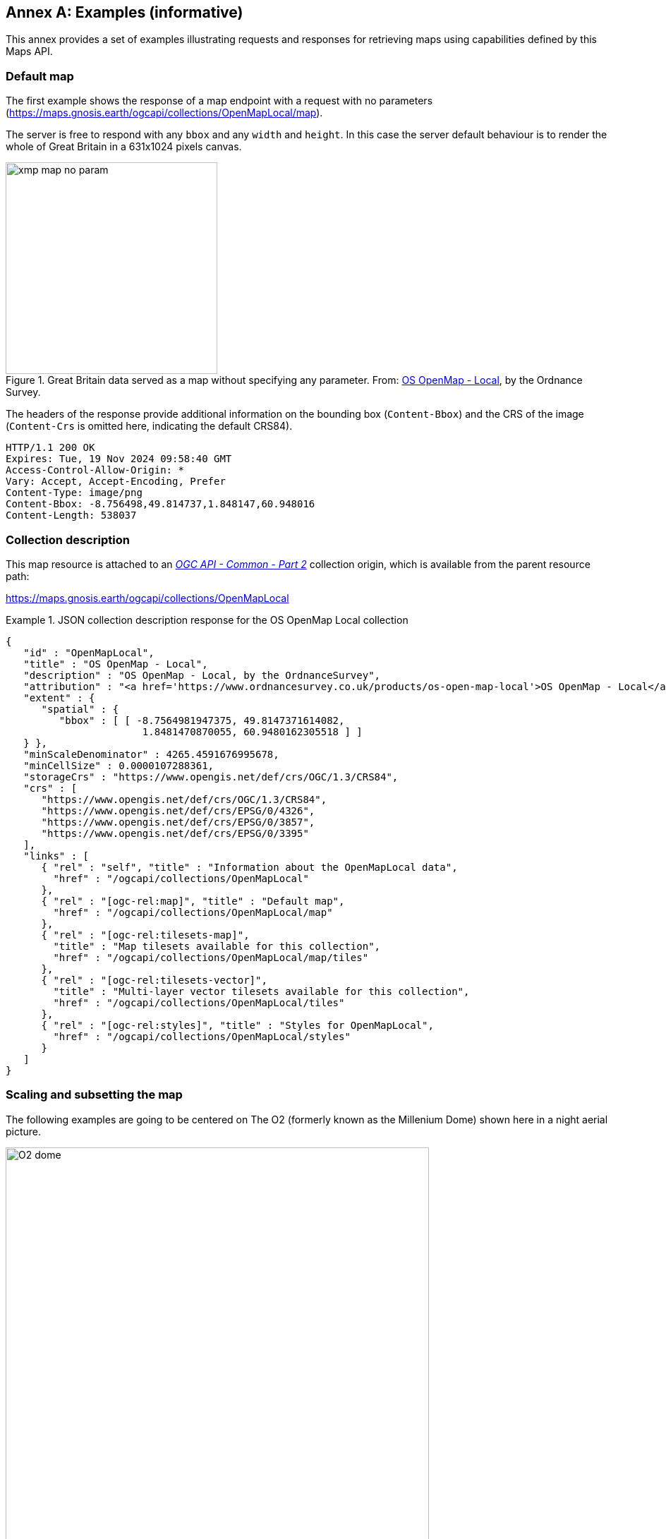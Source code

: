 [appendix]
:appendix-caption: Annex
[[annex_examples]]
== Examples (informative)
This annex provides a set of examples illustrating requests and responses for retrieving maps using capabilities defined by this Maps API.

=== Default map
The first example shows the response of a map endpoint with a request with no parameters (https://maps.gnosis.earth/ogcapi/collections/OpenMapLocal/map).

The server is free to respond with any `bbox` and any `width` and `height`.
In this case the server default behaviour is to render the whole of Great Britain in a 631x1024 pixels canvas.

[#img_xmp_map_no_param,reftext='{figure-caption} {counter:figure-num}']
.Great Britain data served as a map without specifying any parameter. From: https://www.ordnancesurvey.co.uk/products/os-open-map-local[OS OpenMap - Local], by the Ordnance Survey.
image::images/xmp_map_no_param.png[width=300,align="center"]

The headers of the response provide additional information on the bounding box (`Content-Bbox`) and the CRS of the image (`Content-Crs` is omitted here, indicating the default CRS84).

----
HTTP/1.1 200 OK
Expires: Tue, 19 Nov 2024 09:58:40 GMT
Access-Control-Allow-Origin: *
Vary: Accept, Accept-Encoding, Prefer
Content-Type: image/png
Content-Bbox: -8.756498,49.814737,1.848147,60.948016
Content-Length: 538037
----

=== Collection description
This map resource is attached to an https://docs.ogc.org/DRAFTS/20-024.html[_OGC API - Common - Part 2_] collection origin, which is available from the parent resource path:

https://maps.gnosis.earth/ogcapi/collections/OpenMapLocal?f=json[https://maps.gnosis.earth/ogcapi/collections/OpenMapLocal]

.JSON collection description response for the OS OpenMap Local collection
=================
[source,JSON]

{
   "id" : "OpenMapLocal",
   "title" : "OS OpenMap - Local",
   "description" : "OS OpenMap - Local, by the OrdnanceSurvey",
   "attribution" : "<a href='https://www.ordnancesurvey.co.uk/products/os-open-map-local'>OS OpenMap - Local</a>",
   "extent" : {
      "spatial" : {
         "bbox" : [ [ -8.7564981947375, 49.8147371614082,
                       1.8481470870055, 60.9480162305518 ] ]
   } },
   "minScaleDenominator" : 4265.4591676995678,
   "minCellSize" : 0.0000107288361,
   "storageCrs" : "https://www.opengis.net/def/crs/OGC/1.3/CRS84",
   "crs" : [
      "https://www.opengis.net/def/crs/OGC/1.3/CRS84",
      "https://www.opengis.net/def/crs/EPSG/0/4326",
      "https://www.opengis.net/def/crs/EPSG/0/3857",
      "https://www.opengis.net/def/crs/EPSG/0/3395"
   ],
   "links" : [
      { "rel" : "self", "title" : "Information about the OpenMapLocal data",
        "href" : "/ogcapi/collections/OpenMapLocal"
      },
      { "rel" : "[ogc-rel:map]", "title" : "Default map",
        "href" : "/ogcapi/collections/OpenMapLocal/map"
      },
      { "rel" : "[ogc-rel:tilesets-map]",
        "title" : "Map tilesets available for this collection",
        "href" : "/ogcapi/collections/OpenMapLocal/map/tiles"
      },
      { "rel" : "[ogc-rel:tilesets-vector]",
        "title" : "Multi-layer vector tilesets available for this collection",
        "href" : "/ogcapi/collections/OpenMapLocal/tiles"
      },
      { "rel" : "[ogc-rel:styles]", "title" : "Styles for OpenMapLocal",
        "href" : "/ogcapi/collections/OpenMapLocal/styles"
      }
   ]
}
=================

// page break to keep request & response together in PDF
<<<

=== Scaling and subsetting the map
The following examples are going to be centered on The O2 (formerly known as the Millenium Dome) shown here in a night aerial picture.

[#o2_dome,reftext='{figure-caption} {counter:figure-num}']
.The O2 dome peninsula (image captured from a plane by an editor of this standard while working on this annex)
image::images/O2_dome.jpg[width=600,align="center"]

// page break to keep request & response together in PDF
<<<

The following map request only specifies a `center` point parameter next to the O2 Dome:

https://maps.gnosis.earth/ogcapi/collections/OpenMapLocal/map?center=0,51.5

The server interprets the coordinates as CRS84 and decides to respond with a low scale denominator (high level of detail) suitable for the dataset and with reasonable default `width` and `height` (1024x1024 pixels).
The response is shown in the following image.

[#xmp_map_center,reftext='{figure-caption} {counter:figure-num}']
.Map of OS OpenMap - Local close to The O2 dome, specifying `center` at 51.5°N, 0°E
image::images/xmp_map_center.png[width=600,align="center"]

The headers of the response provide additional information on the bounding box (`Content-Bbox`).
Since the `Content-Crs` is not specified in this case, the client can assume CRS84.

----
HTTP/1.1 200 OK
Expires: Tue, 19 Nov 2024 09:57:36 GMT
Access-Control-Allow-Origin: *
Vary: Accept, Accept-Encoding, Prefer
Content-Type: image/png
Content-Bbox: -0.008805,51.494504,0.008805,51.505496
Content-Length: 188490
----

The following request is equivalent, using the value of that `Content-Bbox` as the value for the `bbox` parameter instead of using `center`, explicitly specifying the same `width` and `height` dimensions as those
default values chosen by the server for the above request:

https://maps.gnosis.earth/ogcapi/collections/OpenMapLocal/map?bbox=-0.008805,51.494504,0.008805,51.505496&width=1024&height=1024

There is also an equivalent notation for the previous request that uses `subset` instead of `bbox`:

https://maps.gnosis.earth/ogcapi/collections/OpenMapLocal/map?subset=Lat(51.494504:51.505496),Lon(-0.008805:0.008805)&width=1024&height=1024

As explained in the aspect ratio considerations section, clients wishing to retrieve identical responses from different implementations should specify either of these `bbox` or `subset` parameters,
together with a `width` and `height`.
We can request a smaller image by specifying the `height` of the image.

https://maps.gnosis.earth/ogcapi/collections/OpenMapLocal/map?center=0,51.5&height=512

[#xmp_map_center_h_512,reftext='{figure-caption} {counter:figure-num}']
.Map of OS OpenMap - Local centered on The O2 dome using `height=512`
image::images/xmp_map_center_h_512x512.png[width=280,align="center"]

The server would be free to act otherwise, but it automatically adjusted the width to also be 512.
Notice that in order to preserve the same default scale with a smaller image, the spatial region (bounding box) was reduced accordingly.
This behavior is particularly important when the client requests a specific scale, as in the following request which specifies the same `center` point parameter as before,
but requests a map for a 1:8000 scale:

// page break to keep request & response together in PDF
<<<

https://maps.gnosis.earth/ogcapi/collections/OpenMapLocal/map?center=0,51.5&height=512&scale-denominator=8000

[#xmp_map_center_scale8000,reftext='{figure-caption} {counter:figure-num}']
.Map of OS OpenMap - Local centered on The O2 dome at 1:8000 scale using `scale-denominator`
image::images/xmp_map_center_scale_8000.png[width=280,align="center"]

The server responded with the same `width` and `height` (512x512 pixels).
The headers of the response provide additional information on the bounding box of the image.

Clients can easily zoom in and out by simply changing the `scale-denominator` parameter as in the following images at different scales:

[#xmp_map_center_scale12000,reftext='{figure-caption} {counter:figure-num}']
.Map of OS OpenMap - Local centered on The O2 dome https://maps.gnosis.earth/ogcapi/collections/OpenMapLocal/map?center=0,51.5&height=512&scale-denominator=12000[at 1:12,000 scale] using `scale-denominator`
image::images/xmp_map_center_scale_12000.png[width=280,align="center"]

[#xmp_map_center_scale20000,reftext='{figure-caption} {counter:figure-num}']
.Map of OS OpenMap - Local centered on The O2 dome https://maps.gnosis.earth/ogcapi/collections/OpenMapLocal/map?center=0,51.5&height=512&scale-denominator=20000[at 1:20,000 scale] using `scale-denominator`
image::images/xmp_map_center_scale_20000.png[width=280,align="center"]

[#xmp_map_center_scale30000,reftext='{figure-caption} {counter:figure-num}']
.Map of OS OpenMap - Local centered on The O2 dome https://maps.gnosis.earth/ogcapi/collections/OpenMapLocal/map?center=0,51.5&height=512&scale-denominator=30000[at 1:30,000 scale] using `scale-denominator`
image::images/xmp_map_center_scale_30000.png[width=280,align="center"]

[#xmp_map_center_scale50000,reftext='{figure-caption} {counter:figure-num}']
.Map of OS OpenMap - Local centered on The O2 dome https://maps.gnosis.earth/ogcapi/collections/OpenMapLocal/map?center=0,51.5&height=512&scale-denominator=50000[at 1:50,000 scale] using `scale-denominator`
image::images/xmp_map_center_scale_50000.png[width=280,align="center"]

// page break to keep request & response together in PDF
<<<

We could force a rectangular image by also specifying the `width` of the image to be 1024, while keeping the rest of the parameters:

https://maps.gnosis.earth/ogcapi/collections/OpenMapLocal/map?center=0,51.5&scale-denominator=50000&width=1024&height=512

[#xmp_map_center_scale_hw_1024x512,reftext='{figure-caption} {counter:figure-num}']
.Wider 1024x512 map of OS OpenMap - Local centered on the O2 dome at 1:50,000 scale
image::images/xmp_map_center_scale_hw_1024x512.png[width=600,align="center"]

For this last request, as well as for the one below, specifying both the `width` and `height`, the `center`, as well as the `scale-denominator`, combined with the fact that the default value of `mm-per-pixel`
is defined as 0.28mm/pixel, defines all of the parameters necessary to make the subsetting and scaling _mostly_ predictable by the client.
As explained in the <<scaling-aspect-ratio, scale and aspect ratio considerations section>>, implementations may compute the dimensions and bounding boxes not explicitly specified slightly differently.
Because of these potential differences, clients should always consider the bounding box information in the response headers for georeferencing purposes, as well as the actual dimensions of the image returned.
This will also avoid problems in cases where the server may decide to correct the center or bounding box due to the values being out of range.
The `center` and `scale-denominator` parameters are primarily intended as convenience parameters to let the server automatically compute ideal bounding boxes and dimensions,
while specifying a spatial region using the `bbox` or `subset` parameter as well as `width` and `height`, should result in more deterministic responses.

////

// This taller example probably does not help very much.

// page break to keep request & response together in PDF
<<<

The following requests a taller image by specifying instead a `width` of 512 and a `height` of 1024:

https://maps.gnosis.earth/ogcapi/collections/OpenMapLocal/map?center=0,51.5&scale-denominator=50000&height=1024&width=512

[#xmp_map_center_scale_hw_512x1024,reftext='{figure-caption} {counter:figure-num}']
.Taller map of OS OpenMap - Local centered on the O2 dome at 1:50,000 scale
image::images/xmp_map_center_scale_hw_512x1024.png[width=300,align="center"]

////

// page break to keep request & response together in PDF
<<<

=== Temporal subsetting

Spatial datasets are often also organized with a temporal dimension in addition to two or three spatial dimensions
(some of these datasets are sometimes called time series or datacubes).

The following example reuses the same subsetting and scaling from the earlier rectangular 1:50,000 map of London, and applies it to a Sentinel-2 collection of images.
The `datetime` parameter selects a particular day of the time series (April 1st, 2022).

https://maps.gnosis.earth/ogcapi/collections/sentinel2-l2a/map?center=0,51.5&scale-denominator=50000&datetime=2022-04-01&width=1024&height=512

[#xmp_xmp_s2l2a_center_scale,reftext='{figure-caption} {counter:figure-num}']
.A map of Sentinel-2 data from April 1st, 2022 of the same area. From: https://sentinel.esa.int/web/sentinel/missions/sentinel-2[Copernicus SENTINEL-2 operated by ESA].
image::images/xmp_s2l2a_center_scale.png[width=600,align="center"]

There is an equivalent notation for the previous request that uses `subset` for the _time_ axis instead of the `datetime` parameter.
This subsetting axis can also be combined within a single `subset` parameter value together with subsetting for the `Lat` and `Lon` axes, instead of using `center` and `scale-denominator`, or `bbox`.
Note that in this case, the time string should be enclosed in double quotes.

https://maps.gnosis.earth/ogcapi/collections/sentinel2-l2a/map?width=1024&height=512&subset=time(%222022-04-01%22),Lat(51.467787:51.532213),Lon(-0.103152:0.103152)["https://maps.gnosis.earth/ogcapi/collections/sentinel2-l2a/map?width=1024&height=512&subset=time(\"2022-04-01\"),Lat(51.467787:51.532213),Lon(-0.103152:0.103152)"]

// page break to keep request & response together in PDF
<<<

=== Styled maps

The following two example requests, for the same region and time of interest, illustrate two additional styles available from the same sentinel-2 datacube,
in addition to its default Red, Green, Blue natural color style. The first style, symbolizes the Scene Classification Layer categories:

https://maps.gnosis.earth/ogcapi/collections/sentinel2-l2a/styles/scl/map?center=0,51.5&scale-denominator=50000&datetime=2022-04-01&width=1024&height=512

[#xmp_xmp_s2l2a_scl,reftext='{figure-caption} {counter:figure-num}']
.A map of a scene classification layer style for Sentinel-2 data from April 1st, 2022 of London. From: https://sentinel.esa.int/web/sentinel/missions/sentinel-2[Copernicus SENTINEL-2 operated by ESA].
image::images/xmp_s2l2a_scl.png[width=600,align="center"]

The next style, using style identifier _evi2_, represents an Enhanced Vegetation Index (EVI) calculated from bands B02 (blue), B04 (red) and B08 (near infrared):

https://maps.gnosis.earth/ogcapi/collections/sentinel2-l2a/styles/evi2/map?center=0,51.5&scale-denominator=50000&datetime=2022-04-01&width=1024&height=512

[#xmp_xmp_s2l2a_evi,reftext='{figure-caption} {counter:figure-num}']
.A map of an Enhanced Vegetation Index (EVI) style for Sentinel-2 data from April 1st, 2022 of London. From: https://sentinel.esa.int/web/sentinel/missions/sentinel-2[Copernicus SENTINEL-2 operated by ESA].
image::images/xmp_s2l2a_evi.png[width=600,align="center"]

// page break to keep request & response together in PDF
<<<

The following example requests illustrate how to retrieve two different styles for a High Resolution (1 m) Digital Terrain Model (DTM) of the Red River in Manitoba, from Natural Resources Canada.
Styles with identifiers _style1_ and _style2_ are available at `.../styles/{styleId}`, through https://docs.ogc.org/DRAFTS/20-009.html[_OGC API - Styles_], and provide links to map resources.

https://maps.gnosis.earth/ogcapi/collections/HRDEM-RedRiver:DTM:1m/styles/style1/map?center=-97.06,49.937&scale-denominator=28000&height=600&width=1000

[#hrdem_redriver_style1,reftext='{figure-caption} {counter:figure-num}']
.Styled map of https://open.canada.ca/data/en/dataset/957782bf-847c-4644-a757-e383c0057995[High Resolution DTM] from Natural Resources Canada (style1)
image::images/xmp_hrdem_style1.png[width=550,align="center"]

https://maps.gnosis.earth/ogcapi/collections/HRDEM-RedRiver:DTM:1m/styles/style2/map?center=-97.06,49.937&scale-denominator=28000&height=600&width=1000

[#hrdem_redriver_style2,reftext='{figure-caption} {counter:figure-num}']
.Styled map of High Resolution DTM from Natural Resources Canada, showing alternative _style2_
image::images/xmp_hrdem_style2.png[width=550,align="center"]

// page break to keep request & response together in PDF
<<<

=== Additional dimensions

It is also common for spatial datasets, especially for weather and climate data, to feature additional dimensions beyond space and time,
such as pressure levels, or additional time dimensions relating to forecasting. These can all be handled in a generic manner also using the `subset` parameter.
The following two example illustrates how to retrieve a map of the temperature for the whole world at _pressure_ (an extra dimension) levels of 500 and 850 hectopascals:

https://maps.gnosis.earth/ogcapi/collections/climate:cmip5:byPressureLevel:temperature/map?subset=pressure(500)&datetime=2023-07-03

[#world_T_png,reftext='{figure-caption} {counter:figure-num}']
.A map of CMIP5 temperature data of the world at 500 hPa on July 3rd, 2023 (from https://cds.climate.copernicus.eu/cdsapp#!/dataset/projections-cmip5-daily-pressure-levels[Copernicus climate data store])
image::images/world_T.png[width=600,align="center"]

https://maps.gnosis.earth/ogcapi/collections/climate:cmip5:byPressureLevel:temperature/map?subset=pressure(850)&datetime=2023-07-03

[#world_T_850_png,reftext='{figure-caption} {counter:figure-num}']
.A map of CMIP5 temperature data of the world at 850 hPa on July 3rd, 2023 (from https://cds.climate.copernicus.eu/cdsapp#!/dataset/projections-cmip5-daily-pressure-levels[Copernicus climate data store])
image::images/world_T_850.png[width=600,align="center"]

// page break to keep request & response together in PDF
<<<

The following examples illustrates how to retrieve a map of the relative humidity for the whole world at a _pressure_ (an extra dimension) levels of 500 and hectopascals:

https://maps.gnosis.earth/ogcapi/collections/climate:era5:relativeHumidity/map?subset=pressure(500)&datetime=2023-04-06T23:00:00Z

[#world_HR_png,reftext='{figure-caption} {counter:figure-num}']
.A map of ERA5 reanalysis data showing HR of the whole world at 500 hPa on April 6th, 2023 at 23:00:00 UTC (from https://cds.climate.copernicus.eu/cdsapp#!/dataset/reanalysis-era5-pressure-levels[Copernicus climate data store])
image::images/world_HR.png[width=600,align="center"]

https://maps.gnosis.earth/ogcapi/collections/climate:era5:relativeHumidity/map?subset=pressure(975)&datetime=2023-04-06T23:00:00Z

[#world_HR_975_png,reftext='{figure-caption} {counter:figure-num}']
.A map of ERA5 reanalysis data showing HR of the whole world at 975 hPa on April 6th, 2023 at 23:00:00 UTC (from https://cds.climate.copernicus.eu/cdsapp#!/dataset/reanalysis-era5-pressure-levels[Copernicus climate data store])
image::images/world_HR_975.png[width=600,align="center"]

The following https://maps.gnosis.earth/ogcapi/collections/climate:era5:relativeHumidity?f=json[JSON collection description] for these relative humidity examples illustrates
how to describe the extent of multidimensional datasets, including the details of both regular and irregular grids.

.JSON collection description response for ERA5 relative humidity
=================
[source,JSON]

{
   "id" : "climate:era5:relativeHumidity", "title" : "ERA5 Relative Humidity",
   "attribution" : "<a href='https://cds.climate.copernicus.eu/cdsapp#!/dataset/reanalysis-era5-pressure-levels'>Copernicus Climate Data Store</a>",
   "extent" : {
      "spatial" : {
         "bbox" : [ [ -180, -90, 180, 90 ] ],
         "grid" : [
            { "cellsCount" : 2049, "resolution" : 0.17578125 },
            { "cellsCount" : 1025, "resolution" : 0.17578125 }
         ]
      },
      "temporal" : {
         "interval" : [ [ "2023-04-01T00:00:00Z", "2023-04-06T23:00:00Z" ] ],
         "grid" : { "cellsCount" : 144, "resolution" : "PT1H" }
      },
      "pressure" : {
         "unit" : "hPa",
         "interval" : [ [ 1.0, 1000.0 ] ],
         "grid" : {
            "cellsCount" : 37,
            "coordinates" : [ 1.0, 2.0, 3.0, 5.0, 7.0, 10.0, 20.0,
               30.0, 50.0, 70.0, 100.0, 125.0, 150.0, 175.0, 200.0,
               225.0, 250.0, 300.0, 350.0, 400.0, 450.0, 500.0, 550.0,
               600.0, 650.0, 700.0, 750.0, 775.0, 800.0, 825.0, 850.0,
               875.0, 900.0, 925.0, 950.0, 975.0, 1000.0 ]
         }
      }
   },
   "minCellSize" : 0.17578125,
   "minScaleDenominator" : 69885283.0035897195339,
   "crs" : [
      "https://www.opengis.net/def/crs/OGC/1.3/CRS84",
      "https://www.opengis.net/def/crs/EPSG/0/4326",
      "https://www.opengis.net/def/crs/EPSG/0/3857",
      "https://www.opengis.net/def/crs/EPSG/0/3395"
   ],
   "storageCrs" : "https://www.opengis.net/def/crs/OGC/1.3/CRS84",
   "links" : [
      { "rel" : "self",
        "title" : "Information about the ERA5 Relative Humidity",
        "href" : "/ogcapi/collections/climate:era5:relativeHumidity"
      },
      { "rel" : "[ogc-rel:map]", "title" : "Default map",
        "href" : "/ogcapi/collections/climate:era5:relativeHumidity/map"
      },
      { "rel" : "[ogc-rel:tilesets-map]",
        "title" : "Map tilesets available for this collection",
        "href" : "/ogcapi/collections/climate:era5:relativeHumidity/map/tiles"
      },
      { "rel" : "[ogc-rel:styles]", "title" : "Styles for Relative Humidity",
        "href" : "/ogcapi/collections/climate:era5:relativeHumidity/styles"
      },
      { "rel" : "[ogc-rel:schema]", "title" : "Schema",
        "href" : "/ogcapi/collections/climate:era5:relativeHumidity/schema"
      },
      { "rel" : "[ogc-rel:coverage]", "title" : "Coverage for Relative Humidity",
        "href" : "/ogcapi/collections/climate:era5:relativeHumidity/coverage"
      },
      { "rel" : "[ogc-rel:tilesets-coverage]",
        "title" : "Coverage tilesets available for this collection",
        "href" : "/ogcapi/collections/climate:era5:relativeHumidity/tiles"
      }
   ]
}
=================

// page break to keep request & response together in PDF
<<<

=== Coordinate Reference Systems

While introducing the selection of an alternative output Coordinate Reference System (World Mercator, EPSG:3395) to the default native CRS (`storageCRS`) returned so far (CRS84),
the following examples will zoom out significantly to a 1:20,000,000 scale. At the scales used in previous examples, the difference between those two CRSs would not be distinguishable,
since the server automatically preserve scales in both dimensions, which makes the responses for those two CRSs almost visually equivalent on a local scale.
These examples will illustrate the two CRS by requesting a map for the Blue Marble Next Generation (2004) from NASA Earth Observatory's Visible Earth,
first explicitly requesting EPSG:4326 (whose main difference from CRS84 is that axis order is Latitude, Longitude).

https://maps.gnosis.earth/ogcapi/collections/blueMarble/map?center=0,51.5&scale-denominator=20000000&crs=%5BEPSG:4326%5D["https://maps.gnosis.earth/ogcapi/collections/blueMarble/map?center=0,51.5&scale-denominator=20000000&crs=[EPSG:4326\]"]

Notice that the response header now includes the `Content-Crs:` header, and that the `Content-Bbox:` axis order now follows the latitude, longitude order:

----
Content-Crs: <https://www.opengis.net/def/crs/EPSG/0/4326>
Content-Bbox: 25.729221,-28.573112,77.270779,28.573112
----

[#xmp_map_blueMarble_4326,reftext='{figure-caption} {counter:figure-num}']
.Map of https://earthobservatory.nasa.gov/features/BlueMarble[NASA Earth Observatory's Blue Marble Next Generation (2004)], in Plate Carrée (EPSG:4326) output `crs`
image::images/xmp_blueMarble_4326.jpg[width=400,align="center"]

// page break to keep request & response together in PDF
<<<

Now EPSG:3395 can be requested instead using:

https://maps.gnosis.earth/ogcapi/collections/blueMarble/map?center=0,51.5&scale-denominator=20000000&crs=%5BEPSG:3395%5D["https://maps.gnosis.earth/ogcapi/collections/blueMarble/map?center=0,51.5&scale-denominator=20000000&crs=[EPSG:3395\]"]

[#xmp_map_blueMarble_3395,reftext='{figure-caption} {counter:figure-num}']
.Map of NASA Earth Observatory's Blue Marble Next Generation (2004), using World Mercator (EPSG:3395) output `crs`
image::images/xmp_blueMarble_3395.jpg[width=400,align="center"]

The `Content-Crs:` contains the coordinates of the bounding box selected from the requested scale and default dimensions, which can be used to make a request that will generate an equivalent response.

----
Content-Crs: <https://www.opengis.net/def/crs/EPSG/0/3395>
Content-Bbox: -4596385.263861,2080129.089271,4596385.263861,11273386.415933
----

In order to also specify the bounding box in that EPSG:3395 CRS, the following request also makes use of the `bbox-crs` parameter, which otherwise always defaults to CRS84 (regardless of the native CRS or selected output CRS).

https://maps.gnosis.earth/ogcapi/collections/blueMarble/map?bbox-crs=%5BEPSG:3395%5D&bbox=-4596385.263861,2080129.089271,4596385.263861,11273386.415933&crs=%5BEPSG:3395%5D["https://maps.gnosis.earth/ogcapi/collections/blueMarble/map?bbox-crs=[EPSG:3395\]&bbox=-4596385.263861,2080129.089271,4596385.263861,11273386.415933&crs=[EPSG:3395\]"]

// page break to keep request & response together in PDF
<<<

[[dimensions-calculation-examples]]
=== Calculations to infer appropriate dimensions

In these examples, the client specifies a bounding box (using `bbox` or `subset`) from 30°N to 50°N and 0°E to 30°E and a `scale-denominator` of 1:10,000,000,
and the server needs to compute appropriate map image dimensions.
No default center or dimensions are necessary, and the 0.28 mm/pixel display resolution is used since `mm-per-pixel` is not specified.
Two examples are given, one in a geographic Plate Carrée CRS (EPSG:4326) and one in a projected World Mercator CRS (EPSG:3395)
(which uses a bounding box of the same geographic area transformed into coordinates in that CRS).

Regardless of the CRS, the number of physical meters that each pixel should represent can be computed with:

```
physicalMetersPerPixel = (mm-per-pixel / 1000 mm/m) * scale-denominator
physicalMetersPerPixel = (0.28 mm/pix / 1000 mm/m) * 10,000,000 = 2800 m/pix
```

==== Plate Carrée (EPSG:4326) Example

The first example is for an EPSG:4326 Plate Carrée CRS.

```
GET /collections/blueMarble/map?
   subset=Lat(30:50),Lon(0:30)&
   scale-denominator=10000000&
   crs=[EPSG:4326]

GET /collections/blueMarble/map?
   bbox=0,30,30,50&
   scale-denominator=10000000&
   crs=[EPSG:4326]
```

The latitude delta is 20°, whereas the longitude delta is 30°.

The implementation could assume the WGS84 111,319.49 meters / degree of latitude (`metersPerDegLat` below), and use the most equatorial latitude of the subset (30°N) to
compute the numbers of meters / degree of longitude with:

```
metersPerDegLon = metersPerDegLat * cos(mostEquatorialLat)
metersPerDegLon = 111,319.49 m/deg * cos(30°) = 96,405.51 m/deg
```

The dimensions can then simply be computed (rounding to the nearest integer) with:

```
width  = deltaLon * metersPerDegLon / physicalMetersPerPixel
height = deltaLat * metersPerDegLat / physicalMetersPerPixel

width  = 30 deg *  96,405.51 m/deg / 2800 m/pix = 1033 pixels
height = 20 deg * 111,319.49 m/deg / 2800 m/pix =  795 pixels
```

==== World Mercator (EPSG:3395) Example

This second example is for the same geographical area, but for an EPSG:3395 World Mercator CRS instead.

```
GET /collections/blueMarble/map?
   subset=E(0:3339584.72),N(3482189.09:6413524.59)&
   scale-denominator=10000000&
   subset-crs=[EPSG:3395]&
   crs=[EPSG:3395]

GET /collections/blueMarble/map?
   bbox=0,3482189.09,3339584.72,6413524.59&
   scale-denominator=10000000&
   crs=[EPSG:3395]&
   bbox-crs=[EPSG:3395]
```

The easting delta is 3,339,584.72, whereas the northing delta is 2,931,335.50.

In order to correctly apply the scale, the ratio between CRS units and physical meters must be taken into account.
This could be calculated for the center point: (E: 1,669,792.36, N: 4,947,856.84) which corresponds to (40.7514917°N, 15°E).
One approach could be to project two points 1 degree of longitude apart around the center point,
using the implementation's projection library, to obtain the number of CRS units per degree of longitude.
Transforming (40.7514917°N, 14.5°E) to EPSG:3395 yields (E: 1,614,132.62, N: 4,947,856.85) and transforming (40.7514917°N, 15.5°E) yields (E: 1,725,452.11, N: 4,947,856.85).
The resulting easting delta (`oneDegEastingDelta` below) is 111,319.49, which in this case can be recognized as the actual physical meters per degree at the equator, rather than at the center latitude used.
Therefore, in this case implementations effectively needs to apply the reverse correction that had to be applied for Plate Carrée when considering the numbers of true meters per Easting unit.
First, `metersPerDegLon` can be computed as in the previous example:

```
metersPerDegLon = metersPerDegLat * cos(centerLat)
metersPerDegLon = 111,319.49 m/deg * cos(40.7514917°) = 84,329.856 m/deg
```

Then the meters per easting unit can be computed:

```
metersPerEastingUnit = metersPerDegLon / oneDegEastingDelta
metersPerEastingUnit = 84,329.856 m/deg / 111,319.49 m/deg = 0.75754799
```

Notice that in this particular case of World Mercator, this is simply:

```
metersPerEastingUnit = cos(centerLat)
metersPerEastingUnit = cos(40.7514917°) = 0.75754799
```

The implementation could also apply similar logic to compute the meters per northing unit:

```
metersPerNorthingUnit = metersPerDegLat / oneDegNorthingDelta
```

However, in the case of World Mercator, it could simply assume that `metersPerNorthingUnit` is equal to `metersPerEastingUnit`.

Finally, the map image dimensions can be computed with:

```
width  = deltaEasting  * metersPerEastingUnit  / physicalMetersPerPixel
height = deltaNorthing * metersPerNorthingUnit / physicalMetersPerPixel

width  = 3,339,584.72 m * 0.75754799 / 2800 m/pix = 904 pixels
height = 2,931,335.50 m * 0.75754799 / 2800 m/pix = 793 pixels
```

[[bbox-calculation-examples]]
=== Calculations to infer appropriate bounding boxes

In this example, the client specifies a `center`, a `scale-denominator`, and optionally `width` and or `height` dimensions.
If either the `width` or `height` is not specified, the server could pick default values, such as making the missing dimension
equal to the one provided, or selecting default values.
The examples will assume that the client explicitly requested a 1024 x 768 map at a 1:10,000,000 scale for a location centered on (41.8902°N, 12.4922°E).

In order to compute the extent in CRS units, first the physical meters per pixel can be computed using the same formula as earlier (and same result in this case):

```
physicalMetersPerPixel = (mm-per-pixel / 1000 mm/m) * scale-denominator
physicalMetersPerPixel = (0.28 mm/pix / 1000 mm/m) * 10,000,000 = 2800 m/pix
```

==== Plate Carrée (EPSG:4326) Example

This first example requests a map in an EPSG:4326 output CRS, using that same CRS for specifying the center as well:

```
GET /collections/blueMarble/map?
   center=41.8902,12.4922&
   center-crs=[EPSG:4326]&
   scale-denominator=10000000&
   crs=[EPSG:4326]&
   width=1024&
   height=768
```

A simple approach to computing the bounding box is to extend away from the center in both directions by the distance in CRS units corresponding to half the respective pixel dimension.

In order to take into consideration the latitude of the subsets for computing the longitude extent, the latitude extent will be computed first, using the inverse of the earlier height computation:

```
deltaLat = height * physicalMetersPerPixel / metersPerDegLat
deltaLat = 768 pix * 2800 m/pix / 111,319.49 m/deg = 19.317372 degrees
```

A constant 111,319.49 meters / degree of latitude is assumed here again, rather than the more accurate polynomial equation taking into consideration the ellipsoid eccentricity mentioned earlier,
which would yield slightly different results.

The lower and upper latitudes of the bounding can then be easily computed by adding and subtracting half this delta to the requested center latitude:

```
lowerLat = 41.8902°N - 19.317372 deg / 2 = 32.231514°N
upperLat = 41.8902°N + 19.317372 deg / 2 = 51.548886°N
```

From this, the most equatorial latitude can be established to be 32.231514°N, which can then be used to compute the meters per degrees of longitude, exactly like for the dimension computation examples:

```
metersPerDegLon = metersPerDegLat * cos(mostEquatorialLat)
metersPerDegLon = 111,319.49 m/deg * cos(32.231514°) = 94,165.15 m/deg
```

and the longitude delta can then be computed similarly:

```
deltaLon = width * physicalMetersPerPixel / metersPerDegLon
deltaLon = 1024 pix * 2800 m/pix / 94,165.15 m/deg = 30.448632 degrees
```

and from this the left (West) and right (East) longitude bounds:

```
leftLon  = 12.4922°E - 30.448632 deg / 2 =  2.732116°W
rightLon = 12.4922°E + 30.448632 deg / 2 = 27.716516°E
```

which completes the bounding box calculation. Expressed in the default CRS84 (longitude, latitude) order, the `bbox` parameter would be:

`bbox=-2.732116,32.231514,27.716516,51.548886`.

==== World Mercator (EPSG:3395) Example

This second example requests a map in an EPSG:3395 output CRS, using that same CRS for specifying the center as well:

```
GET /collections/blueMarble/map?
   center=1390625.34,5116008.23&
   center-crs=[EPSG:3395]&
   scale-denominator=10000000&
   crs=[EPSG:3395]&
   width=1024&
   height=768
```

The center corresponds to the same point as the previous example (41.8902°N, 12.4922°E).

Using the same approach as for the earlier dimensions computation examples, transforming test points one degree apart, the number of physical meters per easting and northing units can be computed
specifically for the requested center point (E: 1390625.34, N: 5116008.23).
Like earlier, in the specific case of World Mercator the `oneDegEastingDelta` and `oneDegNorthingDelta` is constant at 111,319.49 m/deg,
which corresponds to the number of meters per degree at the equator.
The number of physical meters per degree of longitude at the center latitude (41.8902°N) can be computed in the same way as previous examples:

```
metersPerDegLon = metersPerDegLat * cos(centerLat)
metersPerDegLon = 111,319.49 m/deg * cos(41.8902°) = 82,869.096 m/deg
```

Then the meters per easting unit can be computed:

```
metersPerEastingUnit = metersPerDegLon / oneDegEastingDelta
metersPerEastingUnit = 82,869.096 m/deg / 111,319.49 m/deg = 0.74442576
```

Again in the case of World Mercator, this is simply:

```
metersPerEastingUnit = cos(centerLat)
metersPerEastingUnit = cos(41.8902°) = 0.74442576
```

The implementation could also apply similar logic to compute the meters per northing unit:

```
metersPerNorthingUnit = metersPerDegLat / oneDegNorthingDelta
```

And again in this case it could simply assume that `metersPerNorthingUnit` is equal to `metersPerEastingUnit`.

Then the delta easting and northing can be computed using the inverse of the equations used for computing dimensions:

```
deltaEasting  = width  * physicalMetersPerPixel / metersPerEastingUnit
deltaNorthing = height * physicalMetersPerPixel / metersPerNorthingUnit

deltaEasting  = 1024 pix * 2800 m/pix / 0.74442576 = 3,851,559.355 m
deltaNorthing =  768 pix * 2800 m/pix / 0.74442576 = 2,888,669.516 m
```

and finally this bounding box can be extended away from the requested center point (E: 1,390,625.34, N: 5,116,008.23 ):

```
leftEasting   = 1,390,625.34 - 3,851,559.355 / 2 =  -535,154.34
lowNorthing   = 5,116,008.23 - 2,888,669.516 / 2 = 3,671,673.47
rightEasting  = 1,390,625.34 + 3,851,559.355 / 2 = 3,316,405.02
upperNorthing = 5,116,008.23 + 2,888,669.516 / 2 = 6,560,342.99
```

which completes the bounding box calculation. Expressed in EPSG:3395 together with the required `bbox-crs`, the parameters would be:

`bbox=-535154.34,3671673.47,3316405.02,6560342.99&bbox-crs=[EPSG:3395]`.
